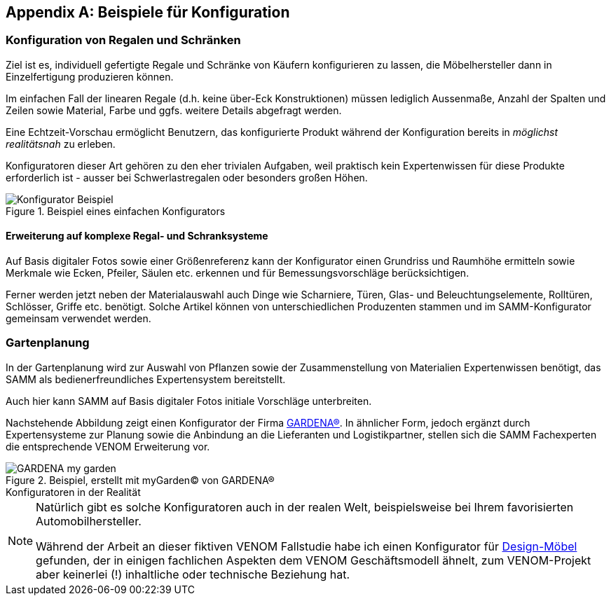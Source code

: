 ifndef::imagesdir[:imagesdir: ../../images]

:numbered!:

[appendix]
[[Beispiele-Konfiguration]]
== Beispiele für Konfiguration

=== Konfiguration von Regalen und Schränken
Ziel ist es, individuell gefertigte Regale und Schränke von Käufern
konfigurieren zu lassen, die Möbelhersteller dann in Einzelfertigung
produzieren können.

Im einfachen Fall der linearen Regale (d.h. keine über-Eck Konstruktionen)
müssen lediglich Aussenmaße, Anzahl der Spalten und Zeilen sowie Material,
Farbe und ggfs. weitere Details abgefragt werden.

Eine Echtzeit-Vorschau ermöglicht Benutzern, das konfigurierte Produkt während
der Konfiguration bereits in _möglichst realitätsnah_ zu erleben.

Konfiguratoren dieser Art gehören zu den eher trivialen Aufgaben, weil praktisch
kein Expertenwissen für diese Produkte erforderlich ist - ausser bei Schwerlastregalen oder besonders großen Höhen.

image::Konfigurator-Beispiel.png[title="Beispiel eines einfachen Konfigurators"]

==== Erweiterung auf komplexe Regal- und Schranksysteme
Auf Basis digitaler Fotos sowie einer Größenreferenz kann der Konfigurator einen Grundriss und  Raumhöhe ermitteln sowie Merkmale wie Ecken, Pfeiler, Säulen etc. erkennen und für Bemessungsvorschläge berücksichtigen.

Ferner werden jetzt neben der Materialauswahl auch Dinge wie Scharniere, Türen, Glas- und Beleuchtungselemente, Rolltüren, Schlösser, Griffe etc. benötigt. Solche
Artikel können von unterschiedlichen Produzenten stammen und im SAMM-Konfigurator
gemeinsam verwendet werden.


=== Gartenplanung

In der Gartenplanung wird zur Auswahl von Pflanzen sowie der Zusammenstellung von
Materialien Expertenwissen benötigt, das SAMM als bedienerfreundliches Expertensystem bereitstellt.

Auch hier kann SAMM auf Basis digitaler Fotos initiale Vorschläge unterbreiten.


Nachstehende Abbildung zeigt einen Konfigurator der Firma http://mygarden.gardena.com/de/[GARDENA(R)^].
In ähnlicher Form, jedoch ergänzt durch Expertensysteme zur Planung sowie die Anbindung an die
Lieferanten und Logistikpartner, stellen sich die SAMM Fachexperten die entsprechende VENOM Erweiterung vor.

[[garden-diagram]]
image::GARDENA-my_garden.jpg[title="Beispiel, erstellt mit myGarden(C) von GARDENA(R)"]


.Konfiguratoren in der Realität 
**** 
[NOTE]
--
Natürlich gibt es solche Konfiguratoren auch in der realen Welt,
beispielsweise bei Ihrem favorisierten Automobilhersteller.

Während der Arbeit an dieser fiktiven VENOM Fallstudie habe
ich einen Konfigurator für 
http://hem.com/de/konfigurieren-aufbewahrung/?ref=stl.contact.cust_sub[Design-Möbel^] 
gefunden, der in einigen fachlichen Aspekten dem VENOM Geschäftsmodell ähnelt,
zum VENOM-Projekt aber keinerlei (!) inhaltliche oder technische Beziehung hat.
  
--
****